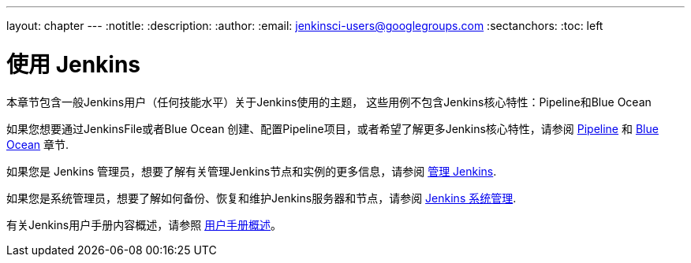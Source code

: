 ---
layout: chapter
---
ifdef::backend-html5[]
:notitle:
:description:
:author:
:email: jenkinsci-users@googlegroups.com
:sectanchors:
:toc: left
endif::[]


= 使用 Jenkins

本章节包含一般Jenkins用户（任何技能水平）关于Jenkins使用的主题，
这些用例不包含Jenkins核心特性：Pipeline和Blue Ocean

如果您想要通过JenkinsFile或者Blue Ocean 创建、配置Pipeline项目，或者希望了解更多Jenkins核心特性，请参阅
link:../pipeline[Pipeline] 和 link:../blueocean[Blue Ocean] 章节.

如果您是 Jenkins 管理员，想要了解有关管理Jenkins节点和实例的更多信息，请参阅
link:../managing[管理 Jenkins].

如果您是系统管理员，想要了解如何备份、恢复和维护Jenkins服务器和节点，请参阅
link:../system-administration[Jenkins 系统管理].

有关Jenkins用户手册内容概述，请参照
link:../getting-started[用户手册概述]。
